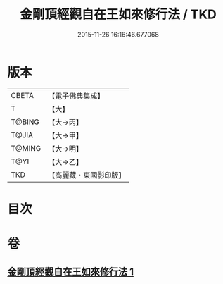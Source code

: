 #+TITLE: 金剛頂經觀自在王如來修行法 / TKD
#+DATE: 2015-11-26 16:16:46.677068
* 版本
 |     CBETA|【電子佛典集成】|
 |         T|【大】     |
 |    T@BING|【大→丙】   |
 |     T@JIA|【大→甲】   |
 |    T@MING|【大→明】   |
 |      T@YI|【大→乙】   |
 |       TKD|【高麗藏・東國影印版】|

* 目次
* 卷
** [[file:KR6j0103_001.txt][金剛頂經觀自在王如來修行法 1]]
